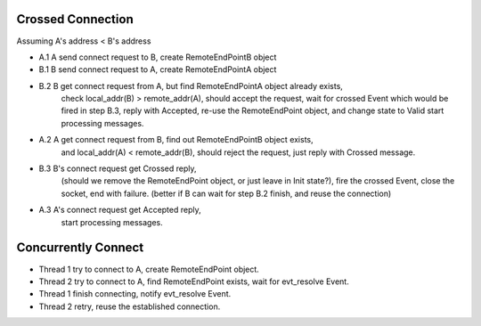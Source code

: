 Crossed Connection 
-------------------

Assuming A's address < B's address

* A.1 A send connect request to B, create RemoteEndPointB object
* B.1 B send connect request to A, create RemoteEndPointA object

* B.2 B get connect request from A, but find RemoteEndPointA object already exists,
      check local_addr(B) > remote_addr(A), should accept the request,
      wait for crossed Event which would be fired in step B.3,
      reply with Accepted,
      re-use the RemoteEndPoint object, and change state to Valid
      start processing messages.

* A.2 A get connect request from B, find out RemoteEndPointB object exists,
      and local_addr(A) < remote_addr(B), should reject the request,
      just reply with Crossed message.

* B.3 B's connect request get Crossed reply,
      (should we remove the RemoteEndPoint object, or just leave in Init state?),
      fire the crossed Event,
      close the socket,
      end with failure.
      (better if B can wait for step B.2 finish, and reuse the connection)

* A.3 A's connect request get Accepted reply,
      start processing messages.

Concurrently Connect
--------------------

* Thread 1 try to connect to A, create RemoteEndPoint object.
* Thread 2 try to connect to A, find RemoteEndPoint exists, wait for evt_resolve Event.
* Thread 1 finish connecting, notify evt_resolve Event.
* Thread 2 retry, reuse the established connection.
